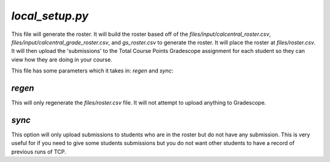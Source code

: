 ================
`local_setup.py`
================

This file will generate the roster. It will build the roster based off of the `files/input/calcentral_roster.csv`, `files/input/calcentral_grade_roster.csv`, and `gs_roster.csv` to generate the roster. It will place the roster at `files/roster.csv`. It will then upload the 'submissions' to the Total Course Points Gradescope assignment for each student so they can view how they are doing in your course.

This file has some parameters which it takes in: `regen` and `sync`:

`regen`
=======

This will only regenerate the `files/roster.csv` file. It will not attempt to upload anything to Gradescope.

`sync`
======

This option will only upload submissions to students who are in the roster but do not have any submission. This is very useful for if you need to give some students submissions but you do not want other students to have a record of previous runs of TCP.